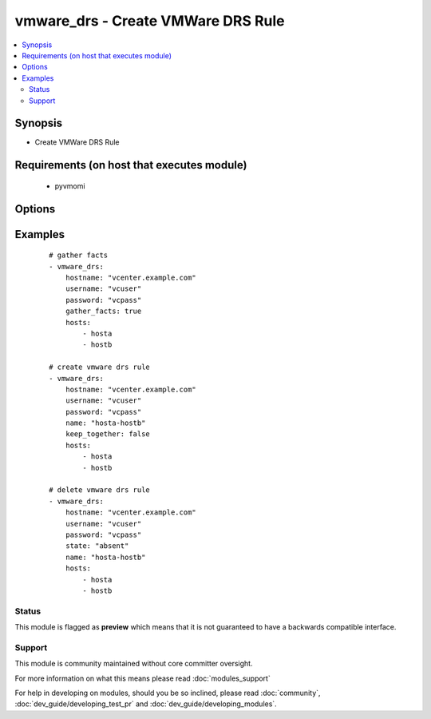 .. _vmware_drs:


vmware_drs - Create VMWare DRS Rule
+++++++++++++++++++++++++++++++++++

.. versionadded:: 2.3


.. contents::
   :local:
   :depth: 2


Synopsis
--------

* Create VMWare DRS Rule


Requirements (on host that executes module)
-------------------------------------------

  * pyvmomi


Options
-------

.. raw:: html

    <table border=1 cellpadding=4>
    <tr>
    <th class="head">parameter</th>
    <th class="head">required</th>
    <th class="head">default</th>
    <th class="head">choices</th>
    <th class="head">comments</th>
    </tr>
            <tr>
    <td>cluster<br/><div style="font-size: small;"></div></td>
    <td>yes</td>
    <td></td>
        <td><ul></ul></td>
        <td><div>The cluster name where the DRS rule will be created.</div></td></tr>
            <tr>
    <td>force_update<br/><div style="font-size: small;"></div></td>
    <td>no</td>
    <td></td>
        <td><ul></ul></td>
        <td><div>Force an update.</div><div>Note: Task will always be marked as changed.</div></td></tr>
            <tr>
    <td>gather_facts<br/><div style="font-size: small;"></div></td>
    <td>no</td>
    <td></td>
        <td><ul></ul></td>
        <td><div>Return list of DRS rules for hosts.</div><div>If set to <code>true</code>, fact gather only.</div></td></tr>
            <tr>
    <td>hostname<br/><div style="font-size: small;"></div></td>
    <td>yes</td>
    <td></td>
        <td><ul></ul></td>
        <td><div>The hostname or IP address of the vSphere vCenter.</div></td></tr>
            <tr>
    <td>hosts<br/><div style="font-size: small;"></div></td>
    <td>yes</td>
    <td></td>
        <td><ul></ul></td>
        <td><div>A list of hosts for the DRS rule.</div></td></tr>
            <tr>
    <td>keep_together<br/><div style="font-size: small;"></div></td>
    <td>no</td>
    <td></td>
        <td><ul></ul></td>
        <td><div>Required when state is set to <code>present</code>.</div><div>Set to <code>true</code> will create an Affinity Rule.</div><div>Set to <code>false</code> will create an AntiAffinity Rule.</div><div>Use <code>force_update</code> to change an existing rule.</div></td></tr>
            <tr>
    <td>name<br/><div style="font-size: small;"></div></td>
    <td>no</td>
    <td></td>
        <td><ul></ul></td>
        <td><div>The name of the DRS rule to create or query.</div><div>Required when gather_facts is <code>false</code></div></td></tr>
            <tr>
    <td>password<br/><div style="font-size: small;"></div></td>
    <td>yes</td>
    <td></td>
        <td><ul></ul></td>
        <td><div>The password of the vSphere vCenter.</div></td></tr>
            <tr>
    <td>port<br/><div style="font-size: small;"></div></td>
    <td>no</td>
    <td>443</td>
        <td><ul></ul></td>
        <td><div>The port to connect to vSphere vCenter.</div></td></tr>
            <tr>
    <td>state<br/><div style="font-size: small;"></div></td>
    <td>no</td>
    <td>present</td>
        <td><ul><li>present</li><li>absent</li></ul></td>
        <td><div>Create or delete the DRS rule.</div></td></tr>
            <tr>
    <td>username<br/><div style="font-size: small;"></div></td>
    <td>yes</td>
    <td></td>
        <td><ul></ul></td>
        <td><div>The username of the vSphere vCenter.</div></td></tr>
            <tr>
    <td>validate_certs<br/><div style="font-size: small;"></div></td>
    <td>no</td>
    <td>True</td>
        <td><ul></ul></td>
        <td><div>Allows connection when SSL certificates are not valid.</div><div>Set to false when certificates are not trusted.</div></td></tr>
        </table>
    </br>



Examples
--------

 ::

    # gather facts
    - vmware_drs:
        hostname: "vcenter.example.com"
        username: "vcuser"
        password: "vcpass"
        gather_facts: true
        hosts:
            - hosta
            - hostb
    
    # create vmware drs rule
    - vmware_drs:
        hostname: "vcenter.example.com"
        username: "vcuser"
        password: "vcpass"
        name: "hosta-hostb"
        keep_together: false
        hosts:
            - hosta
            - hostb
    
    # delete vmware drs rule
    - vmware_drs:
        hostname: "vcenter.example.com"
        username: "vcuser"
        password: "vcpass"
        state: "absent"
        name: "hosta-hostb"
        hosts:
            - hosta
            - hostb





Status
~~~~~~

This module is flagged as **preview** which means that it is not guaranteed to have a backwards compatible interface.


Support
~~~~~~~

This module is community maintained without core committer oversight.

For more information on what this means please read :doc:`modules_support`


For help in developing on modules, should you be so inclined, please read :doc:`community`, :doc:`dev_guide/developing_test_pr` and :doc:`dev_guide/developing_modules`.
